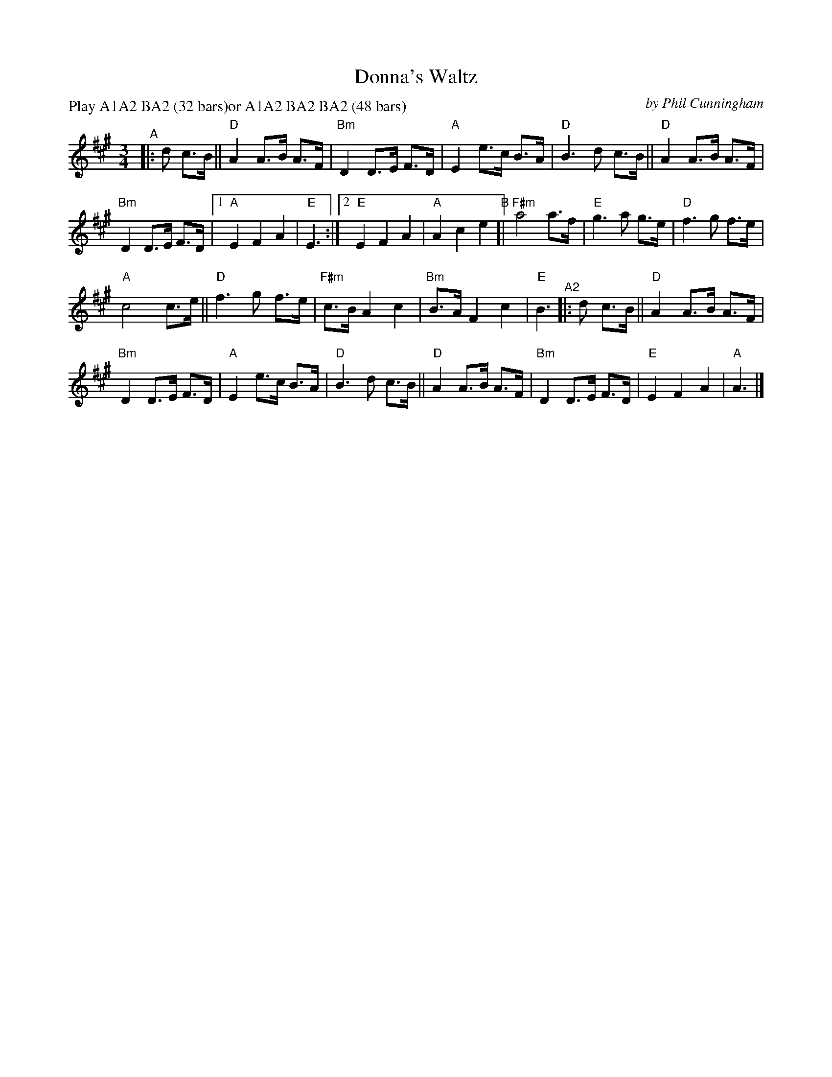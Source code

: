 X: 1
T: Donna's Waltz
C: by Phil Cunningham
S: recording of Phil with Silly Wizard, 1988
R: waltz
S: Tune set for RSCDS Cambrigde Class online, 2022-2-7
Z: 2022 John Chambers <jc:trillian.mit.edu>
N: Note: The A2 part is written again after the B part.
M: 3/4
L: 1/8
P: Play A1A2 BA2 (32 bars)or A1A2 BA2 BA2 (48 bars)
K: A
"^A"|: d c>B ||\
"D"A2 A>B A>F | "Bm"D2 D>E F>D |\
"A"E2 e>c B>A | "D"B3 d c>B ||\
"D"A2 A>B A>F |
"Bm"D2 D>E F>D |\
[1 "A"E2 F2 A2 |  "E"E3 :|\
[2 "E"E2 F2 A2 | "A"A2 c2 e2 \
"^B"[|\
"F#m"a4 a>f | "E"g3 a g>e |\
"D"f3 g f>e |
"A"c4 c>e ||\
"D"f3 g f>e | "F#m"c>B A2 c2 |\
"Bm"B>A F2 c2 | "E"B3 "^A2"|: d c>B ||\
"D"A2 A>B A>F |
"Bm"D2 D>E F>D |\
"A"E2 e>c B>A | "D"B3 d c>B ||\
"D"A2 A>B A>F | "Bm"D2 D>E F>D |\
"E"E2 F2 A2 | "A"A3 |]
